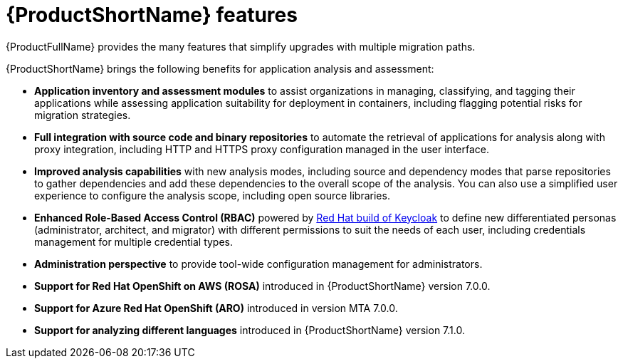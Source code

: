 :_newdoc-version: 2.18.5
:_template-generated: 2025-07-31
:_mod-docs-content-type: CONCEPT

[id="mta-features_{context}"]
= {ProductShortName} features

[role="_abstract"]
{ProductFullName} provides the many features that simplify upgrades with multiple migration paths. 


{ProductShortName} brings the following benefits for application analysis and assessment: 	

* *Application inventory and assessment modules* to assist organizations in managing, classifying, and tagging their applications while assessing application suitability for deployment in containers, including flagging potential risks for migration strategies.	
* *Full integration with source code and binary repositories* to automate the retrieval of applications for analysis along with proxy integration, including HTTP and HTTPS proxy configuration managed in the user interface. 					
* *Improved analysis capabilities* with new analysis modes, including source and dependency modes that parse repositories to gather dependencies and add these dependencies to the overall scope of the analysis. You can also use a simplified user experience to configure the analysis scope, including open source libraries. 		
* *Enhanced Role-Based Access Control (RBAC)* powered by link:https://access.redhat.com/products/red-hat-build-of-keycloak[Red Hat build of Keycloak] to define new differentiated personas (administrator, architect, and migrator) with different permissions to suit the needs of each user, including credentials management for multiple credential types. 					
* *Administration perspective* to provide tool-wide configuration management for administrators. 					
* *Support for Red Hat OpenShift on AWS (ROSA)* introduced in {ProductShortName} version 7.0.0. 		
* *Support for Azure Red Hat OpenShift (ARO)* introduced in version MTA 7.0.0. 	
* *Support for analyzing different languages* introduced in {ProductShortName} version 7.1.0.
